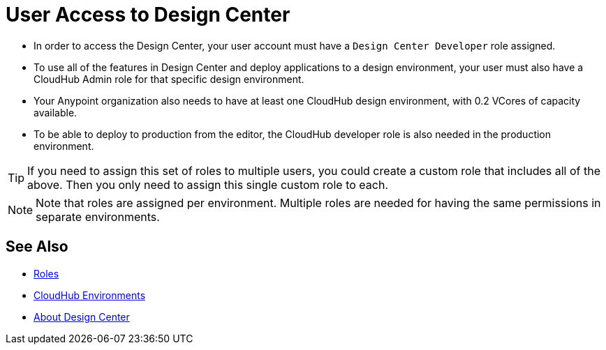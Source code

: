 = User Access to Design Center



* In order to access the Design Center, your user account must have a `Design Center Developer` role assigned.

* To use all of the features in Design Center and deploy applications to a design environment, your user must also have a CloudHub Admin role for that specific design environment.
* Your Anypoint organization also needs to have at least one CloudHub design environment, with 0.2 VCores of capacity available.
* To be able to deploy to production from the editor, the CloudHub developer role is also needed in the production environment.

[TIP]
If you need to assign this set of roles to multiple users, you could create a custom role that includes all of the above. Then you only need to assign this single custom role to each.

[NOTE]
Note that roles are assigned per environment. Multiple roles are needed for having the same permissions in separate environments.


////
API permission?

Exchange permissions?


////


== See Also

* link:https://docs.mulesoft.com/access-management/roles[Roles]

* link:https://docs.mulesoft.com/access-management/environments[CloudHub Environments]

* link:/design-center/v/1.0/index[About Design Center]

